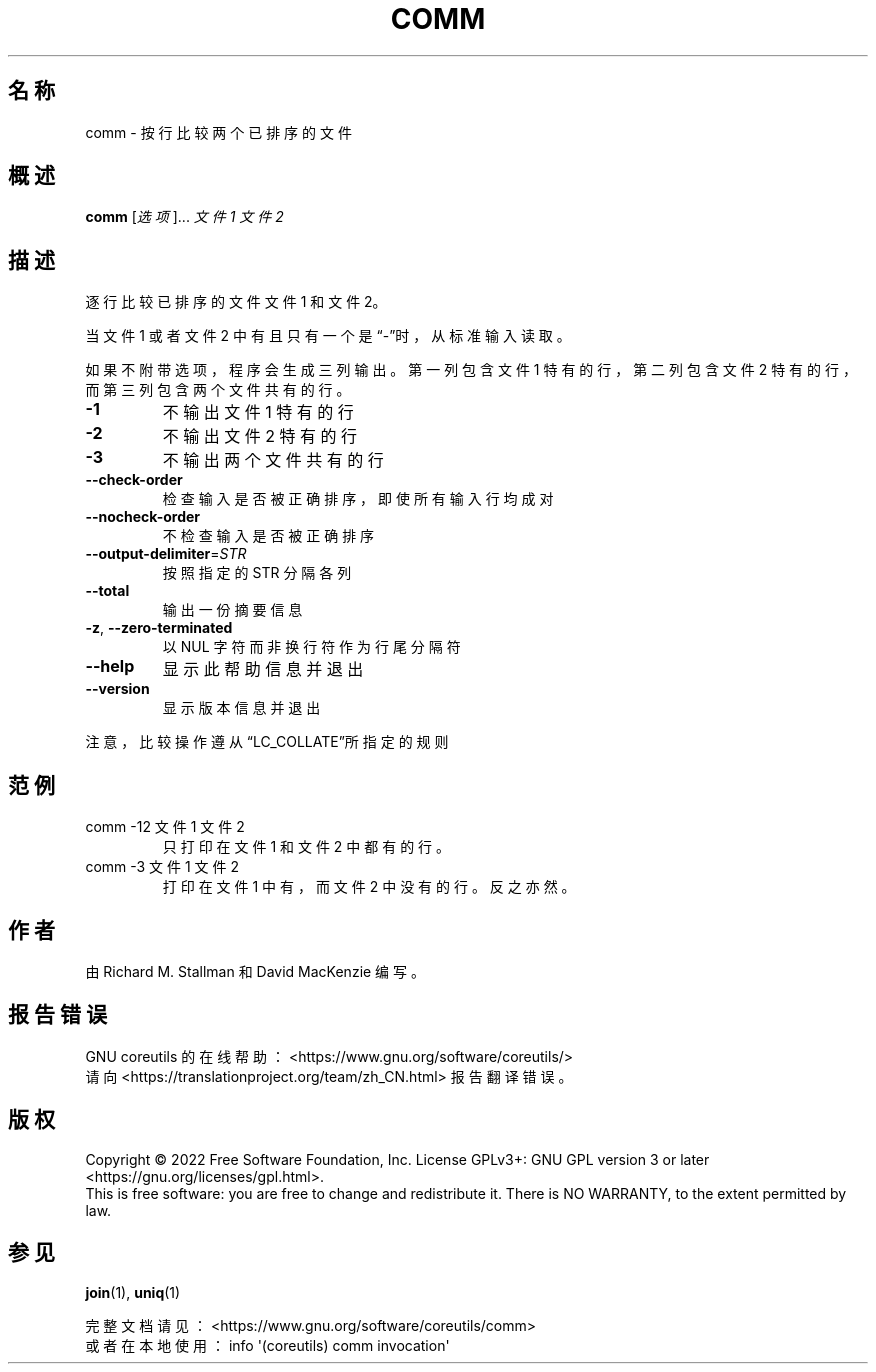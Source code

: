.\" DO NOT MODIFY THIS FILE!  It was generated by help2man 1.48.5.
.\"*******************************************************************
.\"
.\" This file was generated with po4a. Translate the source file.
.\"
.\"*******************************************************************
.TH COMM 1 "September 2022" "GNU coreutils 9.1" 用户命令
.SH 名称
comm \- 按行比较两个已排序的文件
.SH 概述
\fBcomm\fP [\fI\,选项\/\fP]... \fI\,文件1 文件2\/\fP
.SH 描述
.\" Add any additional description here
.PP
逐行比较已排序的文件文件1 和文件2。
.PP
当文件1 或者文件2 中有且只有一个是“\-”时，从标准输入读取。
.PP
如果不附带选项，程序会生成三列输出。第一列包含文件1 特有的行，第二列包含 文件2 特有的行，而第三列包含两个文件共有的行。
.TP 
\fB\-1\fP
不输出文件1 特有的行
.TP 
\fB\-2\fP
不输出文件2 特有的行
.TP 
\fB\-3\fP
不输出两个文件共有的行
.TP 
\fB\-\-check\-order\fP
检查输入是否被正确排序，即使所有输入行均成对
.TP 
\fB\-\-nocheck\-order\fP
不检查输入是否被正确排序
.TP 
\fB\-\-output\-delimiter\fP=\fI\,STR\/\fP
按照指定的 STR 分隔各列
.TP 
\fB\-\-total\fP
输出一份摘要信息
.TP 
\fB\-z\fP, \fB\-\-zero\-terminated\fP
以 NUL 字符而非换行符作为行尾分隔符
.TP 
\fB\-\-help\fP
显示此帮助信息并退出
.TP 
\fB\-\-version\fP
显示版本信息并退出
.PP
注意，比较操作遵从“LC_COLLATE”所指定的规则
.SH 范例
.TP 
comm \-12 文件1 文件2
只打印在文件1 和文件2 中都有的行。
.TP 
comm \-3 文件1 文件2
打印在文件1 中有，而文件2 中没有的行。反之亦然。
.SH 作者
由 Richard M. Stallman 和 David MacKenzie 编写。
.SH 报告错误
GNU coreutils 的在线帮助： <https://www.gnu.org/software/coreutils/>
.br
请向 <https://translationproject.org/team/zh_CN.html> 报告翻译错误。
.SH 版权
Copyright \(co 2022 Free Software Foundation, Inc.  License GPLv3+: GNU GPL
version 3 or later <https://gnu.org/licenses/gpl.html>.
.br
This is free software: you are free to change and redistribute it.  There is
NO WARRANTY, to the extent permitted by law.
.SH 参见
\fBjoin\fP(1), \fBuniq\fP(1)
.PP
.br
完整文档请见：<https://www.gnu.org/software/coreutils/comm>
.br
或者在本地使用： info \(aq(coreutils) comm invocation\(aq
